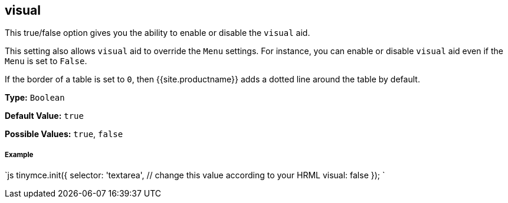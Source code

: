 [#visual]
== visual

This true/false option gives you the ability to enable or disable the `visual` aid.

This setting also allows `visual` aid to override the `Menu` settings. For instance, you can enable or disable `visual` aid even if the `Menu` is set to `False`.

If the border of a table is set to `0`, then {{site.productname}} adds a dotted line around the table by default.

*Type:* `Boolean`

*Default Value:* `true`

*Possible Values:* `true`, `false`

[discrete#example]
===== Example

`js
tinymce.init({
  selector: 'textarea',  // change this value according to your HRML
  visual: false
});
`
